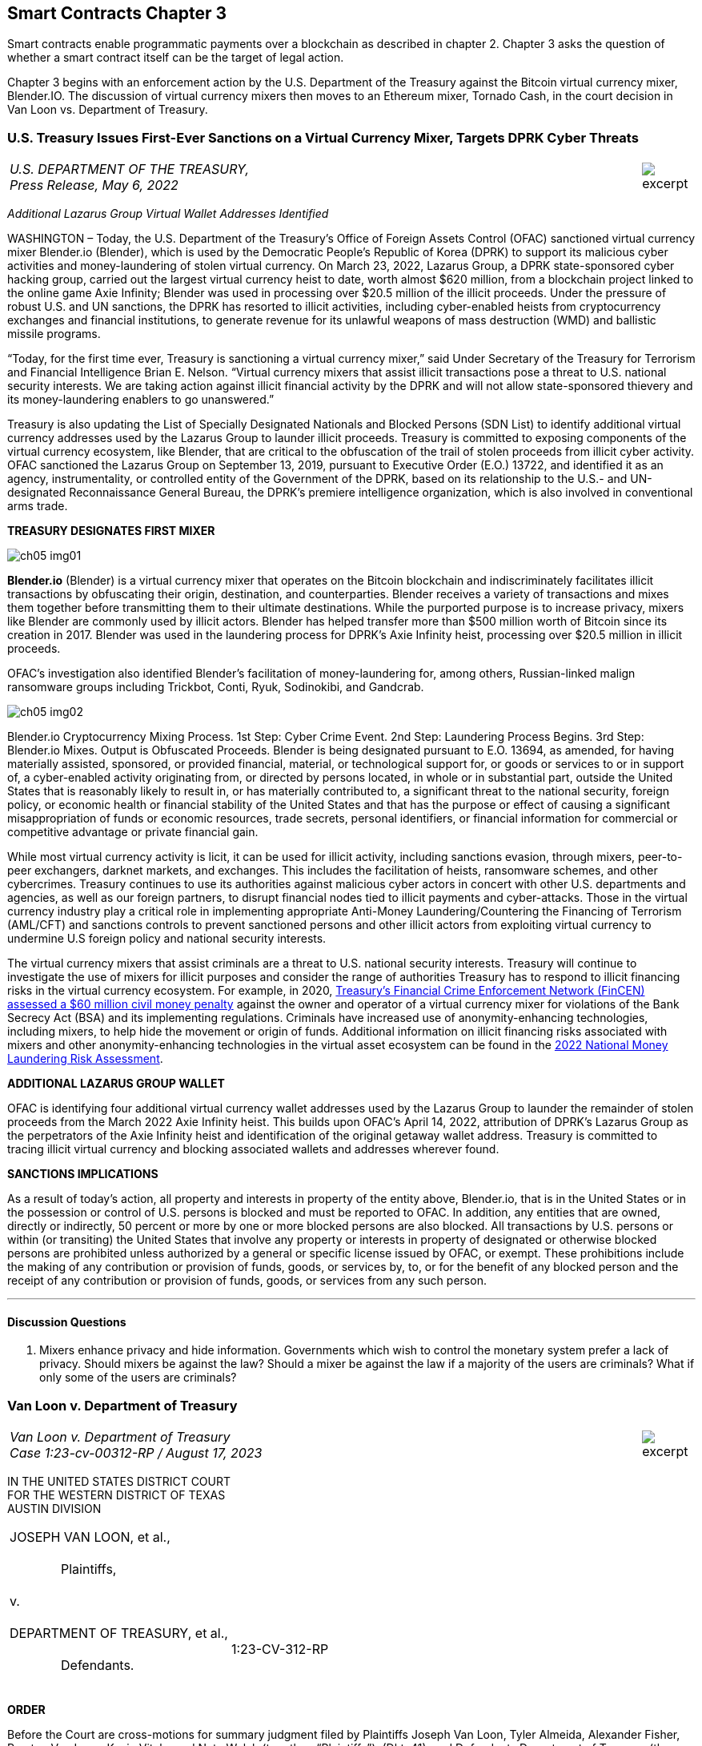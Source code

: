== Smart Contracts Chapter 3 ==

Smart contracts enable programmatic payments over a blockchain as described in chapter 2.  Chapter 3 asks the question of whether a smart contract itself can be the target of legal action.  

Chapter 3 begins with an enforcement action by the U.S. Department of the Treasury against the Bitcoin virtual currency mixer, Blender.IO. 
The discussion of virtual currency mixers then moves to an Ethereum mixer, Tornado Cash, in the court decision in Van Loon vs. Department of Treasury.

////
#>>>>>>>>>>
###################################################################################################
# U.S. Treasury Issues First-Ever Sanctions on a Virtual Currency Mixer, Targets DPRK Cyber Threats
#
#
#
#
#
#
#
#################################################################################################
////

[[mixer_dprk]]
[role=excerpt-section]
=== U.S. Treasury Issues First-Ever Sanctions on a Virtual Currency Mixer, Targets DPRK Cyber Threats ===


[cols="12a,1a", width=100%, frame=none, grid=rows]
|===
>|
_U.S. DEPARTMENT OF THE TREASURY, +
Press Release,  May 6, 2022_
>| 
image::excerpt.png[]
|===


[.text-center]
_Additional Lazarus Group Virtual Wallet Addresses Identified_

[.text-justify]
WASHINGTON – Today, the U.S. Department of the Treasury's Office of Foreign Assets Control (OFAC) sanctioned virtual currency mixer Blender.io (Blender), which is used by the Democratic People's Republic of Korea (DPRK) to support its malicious cyber activities and money-laundering of stolen virtual currency. On March 23, 2022, Lazarus Group, a DPRK state-sponsored cyber hacking group, carried out the largest virtual currency heist to date, worth almost $620 million, from a blockchain project linked to the online game Axie Infinity; Blender was used in processing over $20.5 million of the illicit proceeds. Under the pressure of robust U.S. and UN sanctions, the DPRK has resorted to illicit activities, including cyber-enabled heists from cryptocurrency exchanges and financial institutions, to generate revenue for its unlawful weapons of mass destruction (WMD) and ballistic missile programs.
[.text-justify]
“Today, for the first time ever, Treasury is sanctioning a virtual currency mixer,” said Under Secretary of the Treasury for Terrorism and Financial Intelligence Brian E. Nelson. “Virtual currency mixers that assist illicit transactions pose a threat to U.S. national security interests. We are taking action against illicit financial activity by the DPRK and will not allow state-sponsored thievery and its money-laundering enablers to go unanswered.”
[.text-justify]
Treasury is also updating the List of Specially Designated Nationals and Blocked Persons (SDN List) to identify additional virtual currency addresses used by the Lazarus Group to launder illicit proceeds.  Treasury is committed to exposing components of the virtual currency ecosystem, like Blender, that are critical to the obfuscation of the trail of stolen proceeds from illicit cyber activity. OFAC sanctioned the Lazarus Group on September 13, 2019, pursuant to Executive Order (E.O.) 13722, and identified it as an agency, instrumentality, or controlled entity of the Government of the DPRK, based on its relationship to the U.S.- and UN-designated Reconnaissance General Bureau, the DPRK's premiere intelligence organization, which is also involved in conventional arms trade.

*TREASURY DESIGNATES FIRST MIXER*

image::media/ch05-img01.png[]

[.text-justify]
*Blender.io* (Blender) is a virtual currency mixer that operates on the Bitcoin blockchain and indiscriminately facilitates illicit transactions by obfuscating their origin, destination, and counterparties. Blender receives a variety of transactions and mixes them together before transmitting them to their ultimate destinations. While the purported purpose is to increase privacy, mixers like Blender are commonly used by illicit actors. Blender has helped transfer more than $500 million worth of Bitcoin since its creation in 2017. Blender was used in the laundering process for DPRK's Axie Infinity heist, processing over $20.5 million in illicit proceeds.
[.text-justify]
OFAC's investigation also identified Blender's facilitation of money-laundering for, among others, Russian-linked malign ransomware groups including Trickbot, Conti, Ryuk, Sodinokibi, and Gandcrab.

image::media/ch05-img02.png[align=center]

[.text-justify]
Blender.io Cryptocurrency Mixing Process. 1st Step: Cyber Crime Event. 2nd Step: Laundering Process Begins. 3rd Step: Blender.io Mixes. Output is Obfuscated Proceeds.
Blender is being designated pursuant to E.O. 13694, as amended, for having materially assisted, sponsored, or provided financial, material, or technological support for, or goods or services to or in support of, a cyber-enabled activity originating from, or directed by persons located, in whole or in substantial part, outside the United States that is reasonably likely to result in, or has materially contributed to, a significant threat to the national security, foreign policy, or economic health or financial stability of the United States and that has the purpose or effect of causing a significant misappropriation of funds or economic resources, trade secrets, personal identifiers, or financial information for commercial or competitive advantage or private financial gain.
[.text-justify]
While most virtual currency activity is licit, it can be used for illicit activity, including sanctions evasion, through mixers, peer-to-peer exchangers, darknet markets, and exchanges. This includes the facilitation of heists, ransomware schemes, and other cybercrimes. Treasury continues to use its authorities against malicious cyber actors in concert with other U.S. departments and agencies, as well as our foreign partners, to disrupt financial nodes tied to illicit payments and cyber-attacks. Those in the virtual currency industry play a critical role in implementing appropriate Anti-Money Laundering/Countering the Financing of Terrorism (AML/CFT) and sanctions controls to prevent sanctioned persons and other illicit actors from exploiting virtual currency to undermine U.S foreign policy and national security interests.
[.text-justify]
The virtual currency mixers that assist criminals are a threat to U.S. national security interests. Treasury will continue to investigate the use of mixers for illicit purposes and consider the range of authorities Treasury has to respond to illicit financing risks in the virtual currency ecosystem. For example, in 2020, https://www.fincen.gov/sites/default/files/enforcement_action/2020-10-19/HarmonHelix%20Assessment%20and%20SoF_508_101920.pdf[ Treasury's Financial Crime Enforcement Network (FinCEN) assessed a $60 million civil money penalty] against the owner and operator of a virtual currency mixer for violations of the Bank Secrecy Act (BSA) and its implementing regulations. Criminals have increased use of anonymity-enhancing technologies, including mixers, to help hide the movement or origin of funds. Additional information on illicit financing risks associated with mixers and other anonymity-enhancing technologies in the virtual asset ecosystem can be found in the https://home.treasury.gov/system/files/136/2022-National-Money-Laundering-Risk-Assessment.pdf[2022 National Money Laundering Risk Assessment].

*ADDITIONAL LAZARUS GROUP WALLET*

[.text-justify]
OFAC is identifying four additional virtual currency wallet addresses used by the Lazarus Group to launder the remainder of stolen proceeds from the March 2022 Axie Infinity heist. This builds upon OFAC's April 14, 2022, attribution of DPRK's Lazarus Group as the perpetrators of the Axie Infinity heist and identification of the original getaway wallet address. Treasury is committed to tracing illicit virtual currency and blocking associated wallets and addresses wherever found.

*SANCTIONS IMPLICATIONS*

[.text-justify]
As a result of today's action, all property and interests in property of the entity above, Blender.io, that is in the United States or in the possession or control of U.S. persons is blocked and must be reported to OFAC. In addition, any entities that are owned, directly or indirectly, 50 percent or more by one or more blocked persons are also blocked. All transactions by U.S. persons or within (or transiting) the United States that involve any property or interests in property of designated or otherwise blocked persons are prohibited unless authorized by a general or specific license issued by OFAC, or exempt. These prohibitions include the making of any contribution or provision of funds, goods, or services by, to, or for the benefit of any blocked person and the receipt of any contribution or provision of funds, goods, or services from any such person.


- - -

==== Discussion Questions ====
[.text-justify]
. Mixers enhance privacy and hide information.  Governments which wish to control the monetary system prefer a lack of privacy.  Should mixers be against the law?  Should a mixer be against the law if a majority of the users are criminals?  What if only some of the users are criminals? 



////
# U.S. Treasury Issues First-Ever Sanctions on a Virtual Currency Mixer, Targets DPRK Cyber Threats Section End
#<<<<<<<<<<
////






////
###################################################################################################
# Van Loon
# https://www.sec.gov/litigation/investreport/34-81207.pdf
#
#
#
#
#
#
#
###################################################################################################>>>>>>>>>>
////
[[van_loon]]
[role=excerpt-section]
=== Van Loon v. Department of Treasury ===

[cols="12a,1a", width=100%, frame=none, grid=rows]
|===
>|
_Van Loon v. Department of Treasury +
Case 1:23-cv-00312-RP  / August 17, 2023_
>| 
image::excerpt.png[]
|===




[.text-center]
IN THE UNITED STATES DISTRICT COURT +
FOR THE WESTERN DISTRICT OF TEXAS +
AUSTIN DIVISION
[cols="1a,1a", width=100%, frame=none, grid=rows]
|===
|JOSEPH VAN LOON, et al., +
&nbsp; +
&emsp;&emsp;&emsp;&emsp;Plaintiffs, +
&nbsp; +
v. +
&nbsp; +
DEPARTMENT OF TREASURY, et al., +
&nbsp; +
&emsp;&emsp;&emsp;&emsp;Defendants. +
&nbsp;
^| &nbsp; +
&nbsp; +
&nbsp; +
&nbsp; +
&nbsp; + 
1:23-CV-312-RP 
|===

[.text-center]
[underline]#*ORDER*#


[.text-justify]
Before the Court are cross-motions for summary judgment filed by Plaintiffs Joseph Van 
Loon, Tyler Almeida, Alexander Fisher, Preston Van Loon, Kevin Vitale, and Nate Welch (together, 
“Plaintiffs”), (Dkt. 41), and Defendants Department of Treasury (the “Department”), Office of 
Foreign Assets Control (“OFAC”), Janet Yellen, and Andrea M. Gacki (together, “Defendants” or “government”), (Dkt. 80). Having considered the parties’ arguments, the evidence, and the relevant law, the Court will deny Plaintiffs’ motion and grant Defendants’ motion for summary judgment. 

[.text-center]
*I&period; BACKGROUND* 

[.text-justify]
This case is about Tornado Cash—but the parties disagree on how to characterize Tornado Cash. Plaintiffs contend that Tornado Cash is a decentralized, open-source software project comprised of a subset of smart contracts, or “pools,” on the Ethereum blockchain. (Pls.’ Mot. Summ. J., Dkt. 41, at 10). In contrast, the government argues that Tornado Cash is an organization that runs a cryptocurrency mixing service. (Def’s. Mot. Summ. J., Dkt. 80, at 10). It is undisputed that the Department of Treasury’s Office of Foreign Assets Control added Tornado Cash to the Specially Designated Nationals and Blocked Persons (“SDN”) List. Plaintiffs argue that the designation exceeds the Department’s statutory authority over foreign nationals’ interests in property and violates the Free Speech Clause. 

[.text-center]
A&period; Technical Background 

[.text-center]
1&period; [underline]#Cryptocurrency and Blockchain Technology# 

[.text-justify]
The government describes “cryptocurrency” as follows: Cryptocurrency is a type of virtual currency that can be traded and exchanged on blockchains, and that can be used for payment or investment purposes. (_See_ Admin. Record (“A.R.”) Vol. 1, Dkt. 91-1, at 22–23; A.R. Vol. 23, Dkt. 91-3, at 157–58). A “blockchain” is a decentralized ledger, or record of transactions, that relies on an online network of users to maintain the ledger’s accuracy. (A.R. Vol. 1, Dkt. 91-1, at 23; A.R. Vol. 2, Dkt. 91-2, at 97). Cryptocurrency can be exchanged “directly person to person, through a cryptocurrency exchange, or through other intermediaries.” (A.R. Vol. 1, Dkt. 91-1, at 23; A.R. Vol. 3, Dkt. 91-3, at 158). Cryptocurrency is typically stored within a digital “wallet,” which functions like a virtual account integrated into the blockchain and is identified by a “wallet address.” (A.R. Vol. 1, Dkt. 91-1, at 23–24; A.R. Vol. 3, Dkt. 91-3, at 158). Wallets can generate or store “keys” that are used to send and receive cryptocurrency. (A.R. Vol. 3, Dkt. 91-3, at 158). Those keys include public keys, which are analogous to bank account numbers, and private keys, which function like a personal identification number or password. (_Id._). 

[.text-justify]
Cryptocurrency users transmit funds between digital wallet addresses, after which the transactions are recorded into “blocks,” or entries on the blockchain’s ledger. (A.R. Vol. 1, Dkt. 911, at 24; A.R. Vol. 2, Dkt. 91-2, at 108). Blockchains do not record real names or physical addresses, but only the transfers between digital wallets, thus maintaining a degree of anonymity for users. (_Id._). If the identity of a wallet owner becomes known, however, that owner’s transactions can be traced. 
(A.R. Vol. 2, Dkt. 91-2, at 108). 

[.text-justify]
Cryptocurrency can take the form of virtual coins or tokens, both of which are designed using blockchain technology. (A.R. Vol. 1, Dkt. 91-1, at 23; A.R. Vo1. 2, Dkt. 91-2, at 48–50). Coins—including Bitcoin, traded on the Bitcoin blockchain, and Ether, on the Ethereum blockchain—are the fundamental (or “native”) medium of exchange on a blockchain, and imitate traditional fiat currencies. (_See_ A.R. Vol. 1, Dkt. 91-1, at 23; A.R. Vo1. 2, Dkt. 91-2, at 50). Tokens, in contrast, are assets created through software developed on top of a blockchain, which have value and therefore can be bought, sold, and traded. (A.R. Vo1. 2, Dkt. 91-2, at 50). In essence, crypto tokens are akin to vouchers or coupons, whereas crypto coins are more like dollars and cents. (_Id._). Tokens can be created and distributed by the project developer for a particular purpose or intended use, so there exist many different kinds of tokens. (_Id._). For example, a particular blockchain “protocol”—that is, the set of rules that govern the operation of the blockchain, or some subset of transactions on the blockchain—can provide users with tokens that allow them to store data on the protocol’s network, to access certain benefits, or even to manage the protocol itself. (_Id._ at 50–52). 
Once purchasers obtain tokens, those tokens can be used in accordance with their design limitations. (_Id._ at 50).

[.text-justify]
One important kind of token is a governance token, which can represent a share of ownership or voting rights in a decentralized autonomous organization (“DAO”). (_Id._). A DAO is a management structure that allows the holders of governance tokens to vote on organizational decisions. (A.R. Vol. 1, Dkt. 91-1, at 151). Typically, to form a DAO, a core developer group creates a protocol, layered on top of an existing blockchain, that allows for the distribution of governance tokens to users, backers, and other stakeholders. (_Id._). The protocol often specifies quorum requirements to submit a voting proposal, as well as rules for voting. (_See id._ at 153). Each token typically corresponds to a set amount of voting power within the organization and also corresponds to a variable price on a secondary market, where the token maybe bought and sold. (_Id._). Although 
DAOs often describe themselves as highly decentralized and democratized, (_see, e.g._, A.R. Vol. 3, 
Dkt. 91-3, at 151), the actual governance authority of DAOs is often highly concentrated, (A.R. Vol. 1, Dkt. 91-1, at 151), and the core developer group often remains closely involved in managing, promoting, and proposing changes to the protocol to be voted upon by the DAO, (_see, e.g._, id. at 53; A.R. Vol. 2, Dkt. 91-2, at 125). 

[.text-center]
2&period; [underline]#Ethereum#

[.text-justify]
According to the government, Ethereum is a prominent virtual currency blockchain. (A.R. Vol. 1, Dkt. 91-1, at 27; A.R. Vol. 2, Dkt. 91-2, at 79). A transaction on the Ethereum blockchain generally involves the transfer of Ether (“ETH”)—the native cryptocurrency of the Ethereum blockchain, (A.R. Vol. 2, Dkt. 91-2, at 65)—from one account to another, (id. at 80). An Ethereum account is a wallet with an ETH balance that can be used to execute transactions on the Ethereum blockchain. (A.R. Vol. 1, Dkt. 91-1, at 142). There are two kinds of Ethereum accounts: (1) “externally owned” accounts, which are effectively wallets that may be controlled by anyone with the corresponding private keys, and (2) “smart contracts,” or “pools” which are software programs deployed directly onto the Ethereum network, and which may be run by Ethereum users who satisfy the program’s conditions. (Id. at 143). Smart contracts allow users to route digital asset deposits and withdrawals by generating a randomized key upon deposit, which the depositing user can later use to withdraw the funds. (Blockchain Ass’n.’s Amici Br., Dkt. 49, at 12–13). 

[.text-justify]
Externally owned accounts allow users to initiate transactions for ETH or token transfers. (Id.). When a transaction is initiated from an externally owned account, that request is broadcast to the entire Ethereum network. (A.R. Vol. 2, Dkt. 91-2, at 80). A person known as a “validator” will then execute the transaction by altering the balances of the sending and receiving accounts according to the request. (Id.). This transaction requires a fee, known as “gas,” paid in ETH in an amount determined by the amount of computation required to complete the transaction request. (Id. at 65, 80). Upon completion of a transaction, the validator is rewarded by the network with a portion of the gas, for doing the work of verifying and executing the transaction and recording the transaction in the next block on the blockchain. (Id. at 65). 

[.text-justify]
Unlike an externally owned account, a smart contract is computer code that is stored directly on the Ethereum blockchain, and which automatically executes all or parts of an agreement, pursuant to its specifications. (A.R. Vol. 3, Dkt. 91-3, at 228). The deployment of a smart contract to the blockchain has a cost, which is exacted in the form of gas. (Id.). Once deployed, authorized users (or other smart contracts) can execute the code. (Id.). The fee for executing a smart contract is determined by the complexity of the smart contract. (Id.). 

[.text-center]
3&period; [underline]#Cryptocurrency mixers#

[.text-justify]
According to the government, cryptocurrency mixing services, known as “mixers” or “tumblers,” are designed to obscure the source or owner of particular cryptocurrency units, thereby allowing users to remain anonymous. (Id. at 211). A mixer customer typically directs mixer software to send a certain number of cryptocurrency units to a specific address that is controlled by the mixer, for a fee. (Id.). The mixer then takes the sender’s cryptocurrency units and pools them together with the cryptocurrency of other users (i.e., “mixes” the cryptocurrency) before delivering the specified number of units to the requested destination. (Id.). This renders it difficult to determine the link between a sender and recipient wallet account. (Id.). 

[.text-justify]
Mixers are sometimes operated via smart contracts. (See A.R. Vol. 2, Dkt. 91-2, at 38). To initiate a transaction, a user sends the cryptocurrency to the mixer and, in return, receives a cryptographic “note,” or password, proving that they are the depositor. (Id.). The deposited cryptocurrency is then mixed with cryptocurrency units of other users. (Id.). At a time of the user’s choosing, the user sends the note back to the mixer and withdraws the designated amount to a specified recipient address. (Id.). The withdrawal transaction is typically initiated by the withdrawal wallet address alone, to ensure that no connection can be drawn between sender and recipient. (See id. at 123). However, because every transaction requires that the account initiating the transaction pay “gas,” the withdrawal account must be prefunded with Ether to pay that fee. (Id.). Because prefunding the withdrawal account would allow the source of the pre-existing balance to be traced, transactions are often executed with the aid of service providers called “relayers,” who both provide a fee to the mixer and collect a fee from the depositor, in exchange for initiating the withdrawal transaction. (Id.). Relayers provide an extra layer of anonymity by eliminating the requirement to prefund the recipient account. (See id.). 

[.text-center]
4&period; [underline]#Tornado Cash#

[.text-justify]
Plaintiffs describe Tornado Cash as a “decentralized, open-source software project made of the smart contracts on the Ethereum blockchain.” (Pls.’ Mot., Dkt. 41, at 10 (citing A.R. Vol. 2, Dkt. 91-2, at 8)). According to Plaintiffs, unlike mixing services, Tornado Cash is an autonomous software, and its users rely on smart contracts that are immutable, autonomous, and self-executing. 
(Id. (citing A.R. Vol. 2, Dkt. 91-2, at 8–11).  

[.text-justify]
In contrast, the government describes Tornado Cash as “an organization that runs a cryptocurrency mixing service.” (Pls.’ Mot., Dkt. 80, at 20 (citing A.R. Vol. 1, Dkt. 91-1, at 34). According to the government, Tornado Cash’s organizational structure consists of: (1) several developers who launched the mixing service and created the Tornado Cash DAO, and (2) the DAO, which votes on implementing new features. (Id.). The government claims that the DAO is made up of users who hold Tornado Cash’s governance token, “TORN,” which is also a virtual asset that may be bought and sold. (Id. (citing A.R. Vol. 1, Dkt. 91-, at 44–51)). 

[.text-justify]
The parties also differ in their characterization of the smart contracts. It is undisputed that Tornado Cash uses smart contracts to provide a layer of privacy for its users by allowing them to deposit crypto assets in one wallet and then withdraw assets from a different wallet. Plaintiffs claim that as of 2020, the smart contracts are immutable, autonomous software applications with no custodial operator that automatically check the inputs necessary for a valid transaction, allowing withdrawals without human intervention. (Defs.’ Mot., Dkt. 41, at 10–11 (citing A.R. Vol. 2, Dkt. 91-2, at 10–14)). However, the government states that these smart contracts are created by Tornado Cash developers and then approved and deployed by the DAO, to provide customers with virtual currency mixing services on multiple blockchains. (A.R. Vol. 1, Dkt. 91-1, at 52). According to the government, although certain smart contracts are designed to be immutable, Tornado Cash periodically develops new smart contracts to update its service, and the older smart contracts become inoperative. (See id. at 62 (referencing upgrades to the “pools,” which OFAC considers to be a reference to smart contracts); A.R. Vol. 2, Dkt. 91-2, at 28 (showing outdated smart contracts)).  

[.text-justify]
The parties also dispute Tornado Cash’s use of relayers. Relayers withdraw funds from the Tornado Cash pool on a user’s behalf, to further obscure the source of funds. (A.R. Vol. 1, Dkt. 911, at 57). The government argues that Tornado Cash collects fees through relayers, third parties who have agreed to provide an extra layer of anonymity enhancement to avoid the need for users to prefund a recipient account. (Id. at 56–60 & n.113, 951). Plaintiffs claim that relayers are an optional, privacy-enhancing service, but according to the government, eighty-four percent of Tornado Cash transactions use relayers. (Id., Dkt. 91-1, at 58; id. at 58 n.11). 

[.text-center]
B&period; Legal Background 

[.text-center]
1&period; [underline]#The International Emergency Economic Powers Act#

[.text-justify]
The International Emergency Economic Powers Act (“IEEPA”) authorizes the President to declare national emergencies “to deal with any unusual and extraordinary threat, which has its source in whole or substantial part outside the United States, to the national security, foreign policy, or economy of the United States.” 50 U.S.C. § 1701(a). Once a national emergency is declared, IEEPA authorizes the President to:  +
[.quoteblock]#[R]egulate, direct and compel, nullify, void, prevent or prohibit, any . . . transfer . . . of, or dealing in, or exercising any right, power, or privilege with respect to, or transactions involving, any property in which any foreign country or a national thereof has any interest[,] by any person, or with respect to any property, subject to the jurisdiction of the United States[.]# +
Id. § 1702(a)(1)(B). Presidents have historically used this authority to impose economic sanctions on many countries, individuals, and entities, and those who provide support for malicious cyberenabled activities. See, e.g., Exec. Order No. 12,978, 60 Fed. Reg. 54,579 (Oct. 21, 1995) (blocking assets of persons who “play a significant role in international narcotics trafficking centered in Colombia”); Exec. Order No. 13,382, 70 Fed. Reg. 38,567 (June 28, 2005) (blocking assets of persons who have engaged in transactions that have materially contributed to the proliferation of weapons of mass destruction and their supporters).

[.text-justify]
Pursuant to IEEPA, the President issued Executive Order (“E.O.”) 13694 on April 1, 2015. Exec. Order No. 13,694, 80 Fed. Reg. 18,077 (Apr. 2, 2015). The order explained the President’s determination that “the increasing prevalence and severity of malicious cyber-enabled activities originating from . . . outside the United States constitutes an unusual and extraordinary threat to the national security, foreign policy, and economy of the United States.” Id. The President declared a national emergency to counter the articulated threat, blocking the property and interests in property of certain persons determined to be engaging in malicious cyber-enabled activities. Id. 

[.text-justify]
On January 3, 2017, the President issued E.O. 13757, which amended E.O. 13694 to further address “the increasing use of [significant malicious cyber-enabled activities] to undermine democratic processes or institutions.” Exec. Order No. 13,757, 82 Fed. Reg. 1 (Jan. 3, 2017). The order provides for blocking the property and interests in property of “any person”— i.e., any “individual or entity,” 31 C.F.R. § 578.313—that the Secretary of the Treasury determines is “responsible for or complicit in” or has “engaged in, directly or indirectly, cyber-enabled activities originating from, or directed by persons located . . . outside the United States,” where such activities (1) “are reasonably likely to result in, or have materially contributed to, a significant threat to the national security” or U.S. “foreign policy[] or economic health,” and (2) “have the purpose or effect of . . . causing a significant misappropriation of funds or economic resources, trade secrets, personal identifiers, or financial information for commercial or competitive advantage or private financial gain.” E.O. 13,757, § 1. The order also provides for blocking the property and interests in property of “any person” that the Secretary determines to have “materially assisted, sponsored, or provided financial, material, or technological support for” any such cyber-enabled activity. Id. 

[.text-justify]
E.O. 13694, as amended by E.O. 13757, further authorizes the Secretary “to take such actions, including the promulgation of rules and regulations, and to employ all powers granted to the President by IEEPA as may be necessary to carry out the purposes of this order.” E.O. 13,694, § 8. 

[.text-justify]
Subsequently, the Secretary delegated to the Director of OFAC the authority to block persons under E.O. 13694, as amended. See 31 C.F.R. § 578.802. Pursuant to that delegation, OFAC promulgated regulations to implement E.O. 13694, as amended. See 31 C.F.R. pt. 578. OFAC’s regulations provide bases and procedures for any blocked person to challenge their designation and establishes procedures for OFAC’s consideration of and response to any such challenge. Id. § 501.807. These regulations also allow for OFAC to issue general and specific licenses that would authorize transactions otherwise prohibited by the sanctions. See id. § 578.404. 

[.text-center]
2&period; [underline]#Executive Order Providing for Sanctions with Respect to North Korea#

[.text-justify]
Pursuant to IEEPA, the President issued E.O. 13722 on March 15, 2016. Exec. Order No. 13722, 81 Fed. Reg. 14,943 (March 18, 2016). The President explained that “the Government of North Korea’s continuing pursuit of its nuclear and missile programs . . . increasingly imperils the United States and its allies.” Id. The President therefore blocked the property and interests in property of the Government of North Korea and the Workers’ Party of Korea. Id. § 1(a). In addition, the President blocked persons determined “to have materially assisted, sponsored, or provided financial, material, or technological support for, or goods or services to or in support of” the Government of North Korea. Id. § 2(a)(vii). E.O. 13694 authorizes the Secretary of the Treasury “to take such actions, including the promulgation of rules and regulations, and to employ all powers granted to the President by IEEPA [and the United Nations Participation Act of 1945] as may be necessary to carry out the purposes of this order.” E.O. 13694, § 8. The Secretary later delegated to the Director of OFAC the authority to block persons under E.O. 13722, and OFAC promulgated implementing regulations in response. See 31 C.F.R. pt. 510. 

[.text-center]
C&period; OFAC’s Designation of Tornado Cash

[.text-justify]
On August 8, 2022, OFAC designated Tornado Cash pursuant to E.O. 13694, as amended. See Press Release, U.S. Dep’t of the Treasury, U.S. Treasury Sanctions Notorious Virtual Currency Mixer Tornado Cash, https://perma.cc/AY3X-Z8JG. The accompanying press release asserted that Tornado Cash “indiscriminately facilitates anonymous transactions by obfuscating their origin, destination, and counterparties, with no attempt to determine their origin.” Id. OFAC noted that illicit actors often use mixing services like Tornado Cash to launder funds. Id. The press release claims that Tornado Cash has laundered hundreds of millions of dollars’ worth of virtual currency since its creation in 2019, including hundreds of millions of dollars for the Lazarus Group, a North Korean state-sponsored hacking group. Id. 

[.text-justify]
On November 8, 2022, OFAC rescinded its original designation and simultaneously redesignated Tornado Cash pursuant to E.O. 13694, as amended, and E.O. 13722, to include an additional basis for the designation regarding its North Korea (formally known as “Democratic 

[.text-justify]
People’s Republic of Korea,” or “DPRK”) activities, and to consider additional information. (See A.R. Vol. 1, Dkt. 91-1, at 14–101); see also Press Release, U.S. Dep’t of the Treasury, Treasury Designates DPRK Weapons Representatives: Tornado Cash Redesignated with Additional DPRK Authorities, New OFAC Guidance, https://perma.cc/TGD5-8MXH[https://perma.cc/TGD5-8MXH]. In support of this designation, OFAC determined that Tornado Cash materially assisted, sponsored, or provided financial, material, or technological support for, or goods or services to or in support of, an activity described in section 1(a)(ii) of E.O. 13694, as amended. (A.R. Vol. 1, Dkt. 91-1, at 68–74). OFAC determined that the online theft of more than $600 million in cryptocurrency constituted a cyberenabled activity covered by section 1(a)(ii) of E.O. 13694. (Id. at 68–72). OFAC determined that the DPRK’s malicious cyber-enabled activities threaten the United States and the broader international community and pose a significant threat to the international financial system. (Id. at 71). OFAC also observed that the DPRK has increasingly relied on cybercrime to generate revenue for its weapons of mass destruction and ballistic missile programs. (Id.). Next, OFAC established that, because the Lazarus Group used the Tornado Cash software to launder illicit proceeds, Tornado Cash provided support to an activity described in section 1(a)(ii) of E.O. 13694, as amended. (Id. at 72–74). Specifically, OFAC explained that the main ETH address used by the Lazarus Group to conduct the heist sent 2,001 ETH to another ETH address, which in turn sent 2,000 ETH in batches of 100 ETH to Tornado Cash. (Id. at 61–62). 

[.text-justify]
OFAC also designated Tornado Cash for having materially assisted, sponsored, or provided financial, material, or technological support for, or goods or services to or in support of, the Government of North Korea, pursuant to section 2(a)(vii) of E.O. 13722. (Id. at 74–77). OFAC first determined that the Lazarus Group constituted an agency, instrumentality, or controlled entity of the Government of North Korea based on its relationship with the Reconnaissance General Bureau, North Korea’s primary intelligence bureau. (Id. at 74). Furthermore, as discussed above, Tornado Cash is alleged to have facilitated the laundering of the $600 million proceeds stolen by the Lazarus Group. (Id. at 76). OFAC also asserted that Tornado Cash facilitated the laundering of $100 million in proceeds stemming from a separate virtual currency theft allegedly perpetrated by the Lazarus Group.. (Id. at 76–77).  

[.text-center]
D&period; Procedural History 

[.text-justify]
Plaintiffs filed their original complaint on September 8, 2022. (Dkt. 1). They amended their complaint on November 22, 2022. (Dkt. 21). They bring claims under the Administrative Procedure Act (“APA”), the First Amendment’s Free Speech Clause, and the Fifth Amendment’s Due Process Clause. (Id. at 23–26). 

[.text-justify]
The parties filed competing motions for summary judgment. (Pls.’ Mot., Dkt. 41; Defs. Mot., Dkt. 80). In their motion, Plaintiffs argue that OFAC’s designation of Tornado Cash exceeds the Department’s statutory authority over foreign nationals’ interests in property and violates the Free Speech Clause. Specifically, Plaintiffs argue that: (1) Tornado Cash is neither a foreign “national” or “person” under IEEPA nor a “person” under the North Korea Act; (2) the smart-contracts components of the designation are not “property” that can be regulated under either of the acts; and (3) Tornado Cash cannot have a property interest in those components. (Pls.’ Mot., Dkt. 41, at 17– 27). Plaintiffs further argue that the Department’s actions violate their rights of free speech. (Id. at 27–29). The government, on the other hand, argues that Tornado Cash is an entity that may be designated and that it has a property interest in the smart contracts. (Defs.’ Mot., Dkt. 18–35). The government also argues that the designation does not restrict Plaintiffs’ protected speech, and that, in any case, any such restriction would be lawful under the applicable constitutional standard. (Id. at 36–40). 

[.text-center]
*II&period; LEGAL STANDARD*

[.text-justify]
“Summary judgment is [the] appropriate procedure for resolving a challenge to a federal agency’s administrative decision when review is based upon the administrative record, even though the Court does not employ the standard of review set forth in the rule governing summary judgment motions.” Larson v. Geren, No. SA-08-CA-722-FB, 2010 WL 11542078, at *4 (W.D. Tex. Apr. 14, 2010) (internal quotation marks omitted), aff’d, 432 F. App’x 356 (5th Cir. 2011). When judicial review is sought under 5 U.S.C. § 706, “the focal point for judicial review should be the administrative record already in existence, not some new record made initially in the reviewing court.” Camp v. Pitts, 411 U.S. 138, 142 (1973) (per curiam). 

[.text-justify]
The APA directs that a “court shall review the whole record or those parts of it cited by a party.” 5 U.S.C. § 706. In APA cases, “[e]vidence cannot be submitted in the reviewing court and the parties are bound by the evidence in the administrative record.” Redmond v. United States, 507 F.2d 1007, 1011 (5th Cir. 1975). As relevant here, an agency action may not be set aside unless it is “arbitrary” and “capricious,” “not in accordance with law,” or “unsupported by substantial evidence.” 5 U.S.C. § 706; see also Holy Land Found. for Relief & Dev. v. Ashcroft (“Holy Land II”), 333 F.3d 156, 162 (D.C. Cir. 2003) (applying these standards to an OFAC designation). In such cases, “a reviewing court is bound by the findings of the administrative agency if those findings are supported by substantial evidence on the administrative record as a whole.” Redmond, 507 F.2d at 1011. “The agency’s decision does not have to be ideal so long as the agency gave at least minimal consideration to relevant facts contained in the record.” Wright v. United States, 164 F.3d 267, 268–69 (5th Cir. 1999) (per curiam). 

[.text-center]
*III&period; DISCUSSION*

[.text-center]
A&period; APA Claims 

[.text-center]
1&period; [underline]#Tornado Cash is an Entity that May Be Designated#

[.text-justify]
Under IEEPA, the President may direct the Department to take action “with respect to or transactions involving, any property in which any foreign country or a national thereof has any interest by any person, or with respect to any property, subject to the jurisdiction of the United States.” 50 U.S.C. § 1702(a)(1)(B). Similarly, under the North Korea Act, the Department may take action with respect to the “property and interest in property” of “any person” who knowingly engages in certain enumerated conduct. 22 U.S.C. § 9214(c). Pursuant to these statutes, the President issued two executive orders that authorize the designation of “any person” determined to meet the criteria set forth by the terms of those orders. See E.O. 13,722, § 2(a)(vii); E.O. 13,757, § 1(a)(ii), (iii)(B). 

[.text-justify]
Plaintiffs argue that OFAC’s designation of Tornado Cash exceeds these statutory powers because Tornado Cash is not a foreign “national” or “person.” In matters of national security, “‘an agency’s application of its own regulations, receives an even greater degree of deference than the Chevron standard, and must prevail unless plainly inconsistent with the regulation.’” Paradissiotis v. Rubin, 171 F.3d 983, 987 (5th Cir. 1999) (citing Consarc Corp. v. United States Treasury Dept., Office of Foreign Assets Control, 71 F.3d 909, 914 (D.C.Cir.1995)). The Department has defined “person” to mean an “individual or entity.” 31 C.F.R. §§ 510.322, 578.313. In turn, its definition of “entity” encompasses “a partnership, association, trust, joint venture, corporation, subgroup, or other organization.”  31 C.F.R. §§ 510.305, 578.305. Plaintiffs contend that Tornado Cash does not fit within this definition because, to the extent that Tornado Cash has any organizational structure, its structure does not even satisfy the definition of unincorporated association. (Pls.’ Mot., Dkt. 41, at 19).  

[.text-justify]
The Court finds that Tornado Cash is an entity that may be properly designated as a person under IEEPA. Where regulatory terms are “neither unusual, scientific, nor words of art,” the Court applies their ordinary meaning. Whirlwind Mfg. Co. v. United States, 344 F.2d 153, 156 (5th Cir. 1965); see Shah v. Azar, 920 F.3d 987, 994 n.22 (5th Cir. 2019) (“[W]e should assume that the ordinary meaning of the regulation’s language expresses its purpose and enforce it according to its terms.” (internal quotation marks omitted)). The term “association” is neither unusual nor a term of art, and its ordinary meaning is “[a] body of persons who have combined to execute common purpose or advance a common cause.” Association, 2, Oxford English Dictionary Online (3d ed. 2022), https://www.oed.com/view/Entry/11981.

[.text-justify]
The record shows that Tornado Cash is an association within this ordinary definition. The entity is composed of its founders, its developers, and its DAO. (A.R. Vol. 1, Dkt. 91-1). The founders and developers “‘mostly do[] research and publish[] the code to GitHub.’” (Id. at 40 (citing Tornado Cash co-founder Roman Semenov)). The DAO, on the other hand, is responsible for governing the platform, which includes “‘[a]ll deployments, protocol changes, and important decisions.’” (Id.; see also id. at 40–41 (describing Tornado Cash’s governance as “controlled, and governed by its DAO.”). Utilizing this structure, Tornado Cash has been able to place job advertisements, maintain a fund to compensate key contributors, and adopt a compensation structure for relayers, among other things. (See id. at 41–43). Substantial evidence supports the argument that founders, developers, and DAO constitute “[a] body of persons who have combined to execute [the] common purpose” of developing, promoting, and governing Tornado Cash. 

[.text-justify]
Plaintiffs disagree with this definition on three main grounds. First, Plaintiffs argue that Tornado Cash is not an entity but an autonomous software. However, as the Court notes above, OFAC identified both the software known as Tornado Cash and an entity formed by certain individuals. The record sufficiently supports OFAC’s determination that the founders, the developers, and the Tornado Cash DAO have acted jointly to promote and govern Tornado Cash and to profit from these activities.

[.text-justify]
Second, Plaintiffs argue that there is no evidence that the individual members of the DAO 
“have manifested any agreement to a common purpose.” (Pls.’ Mot., Dkt. 41, at 19–20). Specifically, Plaintiffs note that the Tornado Cash DAO is composed of anyone who owns a TORN token, regardless of how it was acquired or whether the owners ever intended to vote or otherwise actively participate in the governance structure. (Id.). This argument fails because the DAO is an entity unto itself that, through its voting members, has demonstrated an agreement to a common purpose. As the government notes, the structure is not unlike that of stockholders of a corporation who may not intend to vote in a shareholder meeting, without this affecting the structure of the entity. (Defs.’ Mot., Dkt. 80, at 32). Furthermore, an express agreement is not necessary. Plaintiffs import the “manifesting agreement” requirement from other, unrelated areas of law. (See id. at 19 (citing cases applying RICO, evaluating contract liability, and Fifth Amendment protections, respectively)). Based on the plain meaning of “association,” OFAC need only show: (1) that Tornado Cash consists of a body of individuals, and (2) that this body furthers a common purpose. OFAC has done so.

[.text-justify]
Finally, Plaintiffs argue that Tornado Cash cannot be an association because the designation explicitly “excluded” “Tornado Cash’s individual founders, developers, members of the DAO, or users, or other persons involved in supporting Tornado Cash,” but this overstates the purpose of the designation. (Defs.’ Mot., Dkt. 20–21). OFAC may designate entities without concurrently designating their individual owners or officers (and vice versa), as it has routinely done so in the past. (See Pls.’ Mot., Dkt. 80, at 35 n.10 (collecting examples)). Doing so does not undermine the designation. 

[.text-justify]
In summary, the Cout finds that Tornado Cash is an association within the ordinary meaning of the term and is therefore an entity that may be designated per OFAC regulations. 

[.text-center]
2&period; [underline]#Tornado Cash Has a Property Interest in the Smart Contracts#

[.text-justify]
Next, Plaintiffs argue that, even if Tornado Cash is a properly designated entity, it does not have a property interest in the smart contacts that have been blocked. Plaintiffs ask the Court to adopt the ordinary meaning of “interest in property”: a “legal or equitable claim to or right in property.” (Pls.’ Mot., Dkt. 41, at 24); Interest, BLACK’S LAW DICTIONARY (11th ed. online 2019). 
[.text-justify]
However, ordinary meanings should not replace terms of art that have been defined by regulation. 
See, e.g., Streber v. Hunter, 221 F.3d 701, 722 (5th Cir. 2000) (rejecting dictionary definition for “a term of art defined by the tax code”). Here, OFAC has already defined the terms “property” and “interest in property” within its implementing regulations, giving them a broad reach that has been upheld by other courts, as the Court will discuss below. 31 C.F.R. §§ 510.323, 578.314.

[.text-justify]
Plaintiffs urge the Court to reject broad definition, claiming that OFAC is not entitled to deference when defining unambiguous statutory terms. But “interest in property” is hardly an unambiguous term. For example, the Supreme Court has already interpreted the word “interest” to encompass interests that are not legally enforceable. Regan v. Wald, 468 U.S. 222, 224, 225–26, 233– 34 (1984). Therefore, the Court will reject Plaintiffs’ definition and evaluate whether Tornado Cash has a property interest in the smart contracts based on OFAC’s regulatory definitions. 

[.text-center]
_a&period; The Smart Contracts are Property Within the Meaning of the Statute_ 

[.text-justify]
Plaintiffs contend that the smart contracts are not property because they are incapable of being owned, and that, even if they were, Tornado Cash does not have a “legal or equitable claim or right in property” to them. But OFAC’s regulations define “property” and “interest in property” as follows: +
[.quoteblock]#The terms property and property interest include money, checks, drafts, bullion, bank deposits, savings accounts, debts, indebtedness, obligations, notes, guarantees, debentures, stocks, bonds, coupons, any other financial instruments, bankers acceptances, mortgages, pledges, liens or other rights in the nature of security, warehouse receipts, bills of lading, trust receipts, bills of sale, any other evidences of title, ownership, or indebtedness, letters of credit and any documents relating to any rights or obligations thereunder, powers of attorney, goods, wares, merchandise, chattels, stocks on hand, ships, goods on ships, real estate mortgages, deeds of trust, vendors’ sales agreements, land contracts, leaseholds, ground rents, real estate and any other interest therein, options, negotiable instruments, trade acceptances, royalties, book accounts, accounts payable, judgments, patents, trademarks or copyrights, insurance policies, safe deposit boxes and their contents, annuities, pooling agreements, services of any nature whatsoever, contracts of any nature whatsoever, and any other property, real, personal, or mixed, tangible or intangible, or interest or interests therein, present, future, or contingent.# +
31 C.F.R. §§ 510.323, 578.314.  

[.text-justify]
The Court finds that OFAC’s determination that the smart contracts constitute property, or an interest in property, is not plainly inconsistent with the regulatory definition of those terms. Plaintiffs argue that the smart contracts cannot be considered property because they are immutable and therefore cannot be owned. However, OFAC’s definition of property encompasses “contracts of any nature whatsoever,” and—as other courts have recognized—smart contracts are merely a code-enabled species of unilateral contracts. See, e.g., Rensel v. Centra Tech, Inc., No. 17024500-CIV, 2018 WL 4410110, AT *10 (S.D. Fla. June 14, 2018) (“Smart contracts are self-executing contracts with the terms of the agreement between buyer and seller being directly written into lines of code”). In re Bibox Grp. Holdings Ltd. Sec. Litig., 534 F. Supp. 3d 326, 330 (S.D.N.Y. 2021) (“A smart contract allows the parties to define the terms of their contract and submit the crypto-assets contemplated in the contract to a secure destination,” and may also “function[] as an automated, secure digital escrow account.”); Williams v. Block one, No. 20-CV-2809, 2022 WL 5294189, at *2 n.19 (S.D.N.Y. Aug. 15, 2022) (citing plaintiff’s explanation that smart contracts “are programs that verify and enforce the negotiation or performance of binary contracts”); Snyder v. STX Techs., Ltd., No. 19-6132, 2020 WL 5106721, at *2 (W.D. Wash. Aug. 31, 2020) (breach of contract action for violation of a smart contract term). Even if not every smart contract can be considered a contract, the record shows that Tornado Cash promoted and advertised the contracts and its abilities and published the code with the intention of people using it—hallmarks of a unilateral offer to provide services. (See, e.g., A.R. Vol. 1, Dkt. 91-1, at 62–63 (discussing blog post’s advertising Tornado Cash’s features and services)).  

[.text-justify]
In fact, Plaintiffs acknowledge that smart contracts are “like a vending machine” because “the smart contract automatically carries out a particular, predetermined task without additional human intervention.” (Id. at 10). This reinforces the Court’s point. Vending machines are examples of unilateral contracts. And like vending machines, a smart contract is a tool that carries out a particular, predetermined task. The fact that smart contracts do so without additional human intervention, like a vending machine, or that they are immutable, does not affect its status as type of contract and, thus, a type of property within the meaning of the regulation.  

[.text-center]
_b&period; Tornado Cash Has a Property Interest in the Smart Contracts_

[.text-justify]
Plaintiffs further argue that Tornado Cash does not have a property interest in the smart contracts. Plaintiffs urge the Court to instead adopt the “ordinary meaning” of “interest,” which would restrict the definition to a “legal or equitable claim or right in property.” Interest, BLACK’S LAW DICTIONARY (11th ed. online 2019). But OFAC’s definition of “interest” is expansive. 31 C.F.R. §§ 510.323, 578.314. The regulations define the word “interest” as “an interest of any nature whatsoever, direct or indirect.” Id. The phrase “any interest” should be construed broadly, and it includes even interests that are not legally enforceable. Regan, 468 U.S. at 224, 225–26, 233–34 (recognizing that the phrase “any interest” should be construed broadly); Holy Land Found. for Relief & Dev. v. Ashcroft, 219 F. Supp. 2d 57, 67 (D.D.C. 2002), aff'd, 333 F.3d 156 (D.C. Cir. 2003) (“IEEPA does not limit the President’s blocking authority to the existence of a legally enforceable interest.”). The beneficial interest Tornado Cash derives from the smart contracts falls within this definition. 

[.text-justify]
Tornado Cash has a beneficial interest in the deployed smart contracts because they provide Tornado Cash with a means to control and use crypto assets. The smart contracts generate fees in the form of TORN tokens for the DAO when users execute a relayer-facilitated transaction. Plaintiffs disagree on several grounds. First, they insist that the use of a relayer is entirely optional, but the record shows that almost eighty-four percent of Tornado Cash transactions use these relayer services. (A.R. Vol. 1, Dkt. 91-1, at 58; id. at 58 n.11). 

[.text-justify]
Next, Plaintiffs argue that Tornado Cash may have an interest in the TORN tokens but not in the smart contracts themselves, because Tornado Cash does not have a “right or expectancy” in the smart contracts. (Defs.’ Reply, Dkt. 17). Plaintiffs’ claim that a possibility of future indirect profits is too remote because it depends on a “cascading economic causation” theory that could, theoretically, increase the value of TORN. (Id. at 17–18). However, the benefits to Tornado Cash are not hypothetical or remote. Tornado Cash receives a regular stream of revenue from the smart contracts in the form of TORN tokens transferred to the DAO for relayer-enabled transactions, which, as the Court noted above, encompass the vast majority of the transactions. (A.R. Vo. 1, Dkt. 91-1, at 33, 40, 57, 63). The D.C. Circuit has construed the IEEPA to encompass this kind of economic potential. In Holy Land Foundation for Relief & Development v. Ashcroft, the D.C. Circuit concluded that Hamas had a beneficial interest in Holy Land’s property because the purported charity acted as a fundraiser for the terrorist organization—that is, because Hamas would profit in the future from the fundraising proceeds. 333 F.3d 156, 162–63 (D.C. Cir. 2003); see also id. ((“The language [‘any interest’ in IEEPA] therefore imposes no limit on the scope of the interest, and OFAC has defined this statutory term, pursuant to explicit authorization from Congress, 50 U.S.C. § 1704, to mean, ‘an interest of any nature whatsoever, direct or indirect.’”). Holy Land confirms that, within the expansive regulatory meaning, Tornado Cash has a beneficial interest based on its expectation that the smart contracts it deployed will continue to generate this revenue. 

[.text-justify]
Defendants also cite Centrifugal Casting Mach. Co., Inc. v. American Bank & Trust Co. for the proposition that interest must be a “legal or equitable claim to or right in property.” 966 F.2d 1348, 1353 (10th Cir. 1992) (concluding that Iraq did not have a property interest in the proceeds of a contract). However, the Court’s analysis is not inconsistent with Centrifugal Casting. In that case, the government argued that Iraq had a property interest in the money plaintiff received under a letter of credit “because it was allegedly a contract payment made by Iraq” and plaintiff had allegedly breached the contract. Id. However, as the Tenth Circuit noted, Iraq was an account party to the letter of credit, and it had not even made an actual breach of contract claim against plaintiff. Id. The government was essentially claiming breach on their behalf, but such an interest was not only too remote but antithetical to the nature of a letter of credit, in light of Iraq’s status as an account party. Id. Here, in contrast, the stream of revenue Tornado Cash received, which was directly claimed by the Tornado Cash DAO, is a much more direct interest. Furthermore, while Iraq could have only claimed an interest by ignoring the basic structure of the financing device, Tornado Cash designed the compensation structure to generate this revenue for the DAO. 

[.text-justify]
Plaintiffs’ other proffered analogies are similarly unpersuasive. For example, Plaintiffs argue that the Tornado Cash DAO is like a power company, which may “profit from hot summer weather that causes increased use of air conditioning,” but which could not claim to have a property interest in the weather. (Pls.’ Mot., Dkt. 41, at 25–26). This analogy is misleading. Such a company may not have a property interest in the weather, but it would undoubtedly own interests in the physical infrastructure and equipment, and even more abstract rights, such as transmission rights, that allow it to produce and transmit energy. Likewise, Tornado Cash may not own the crypto-economy, but, within the meaning of the statute, it has a property interest in smart contracts, which are simultaneously contracts and tools that allow it to provide privacy to its users. 

[.text-justify]
Finally, Plaintiffs argue that OFAC’s definition is too expansive because “[i]f abstract and ownerless software code can be designated, it is hard to see why other intangible concepts could not be forbidden as well.” (Pls.’ Mot., Dkt. 41, at 23). This argument is circular, as it relies on the assumption that the smart contracts are indeed “abstract and ownerless,” which the record does not support. Furthermore, unlike abstract ideas, deployed smart contracts convey an ongoing benefit for Tornado Cash, in the form of fees transmitted to the DAO. Tornado Cash has a property interest in this ongoing benefit. 
 	
[.text-justify]
In summary, the Court finds that OFAC’s designation of Tornado Cash does not exceed its statutory powers and is not plainly inconsistent with its regulations. Tornado Cash is an entity that may be designated by OFAC and it has a property interest in the smart contracts it has deployed. Accordingly, the Court will grant summary judgment for the government on this issue. 

[.text-center]
B&period; First Amendment Claims  

[.text-justify]
Plaintiffs also raise a First Amendment claim and argue that Tornado Cash’s designation fails constitutional scrutiny because it is overbroad and not narrowly tailored. The Court will grant summary judgment to the government and dismiss these claims. Plaintiffs have not shown that the government’s action in any way implicates the First Amendment.  

[.text-justify]
Plaintiffs argue that the government is prohibiting some of them from engaging in socially valuable speech because they, if not for the designation, they would use the Tornado Cash software to make donations to important political and social causes. (Pls.’ Mot., Dkt. 41, at 28–29). Indeed, the First Amendment protects the right of individuals to donate money to social causes of their choosing. See, e.g., McCutcheon v. Fed. Election Comm’n, 572 U.S. 185, 191 (2014) (“The right to participate in democracy through political contributions is protected by the First Amendment, but that right is not absolute.”); NAACP v. Alabama ex rel. Patterson, 357 U.S. 449, 462 (1958). However, it does not protect the right to do so through any particular bank or service of their choosing, and Plaintiffs do not cite any case to the contrary.  

[.text-justify]
In fact, Plaintiffs’ evidence does not sufficiently support their arguments. Plaintiffs claim that “[w]ithout the privacy afforded by Tornado Cash, users such as [Plaintiff] Almeida are hindered in expressing their views” of the Ukranian conflict. (Pls.’ Mot., Dkt. 41, at 29 (citing See Citizens United v. Federal Election Commission, 558 U.S. 310, 351 (2010)). But Mr. Almeida’s affidavit does not describe such a hindrance, nor does it state that he has stopped donating to his preferred causes, that he would be unable to donate through other services, or that his speech has otherwise been chilled. Furthermore, Plaintiffs do not explain how the designation prevents them from using other services that may allow them privacy for their transactions. 

[.text-justify]
Instead, Plaintiffs insist that the government may not interfere with their “liberty of expression . . . on the plea that it may be exercised in some other place,” simply because Plaintiffs “have alternate forums’ available to them.” (Pls.’ Reply, Dkt. 88, at 17–18 (citing Schneider v. New Jersey, 308 U.S. 147, 163 (1939); Chicago Area Military Project v. City of Chicago, 508 F.2d 921, 926 (7th Cir. 1975); see also Hobbs v. Hawkins, 968 F.2d 471, 481 (5th Cir. 1992)) (cleaned up). While true, this principle applies primarily to public spaces. Schneider, 308 U.S. at 148, 151. Tornado Cash, however, is not a public place or public forum; the cases Plaintiffs cite are inapposite. 

[.text-justify]
Plaintiffs also claim that the designation chilled “the right to publish . . . source code,” which other circuits have held is protected speech. (Pls.’ Mot., Dkt. 41, at 29 (citing A.R. Vo. 2, Dkt. 91-2, at 130); see also id. (citing Universal City Studios, Inc. v. Corley, 273 F.3d 429, 447 (2d Cir. 2001); Junger v. Daley, 209 F.3d 481, 485 (6th Cir. 2000). Similarly, amicus curiae Electronic Frontier Foundation argues that OFAC’s designation has had a chilling effect on certain code developers. (Amicus Br., Dkt. 82, at 13–14). However, OFAC’s designation blocks only transactions in property in which Tornado Cash holds an interest, such as the smart contracts. It does not restrict interaction with the open-source code unless these interactions amount to a transaction. Plaintiffs claim that using the code is impossible, since its sole function is to perform transactions. (Pls.’ Reply, Dkt. 87, at 22). Plaintiffs’ characterization is misleading. Developers may, for example, lawfully analyze the code and use it to teach cryptocurrency concepts. They simply cannot execute it and use it to conduct cryptocurrency transactions. Finally, to the extent that the designation could serve to create a chilling effect, Plaintiffs have not claimed, let alone sufficiently demonstrated, that any Plaintiff in this suit has felt inhibited to use the open-source code. Accordingly, the Court will grant summary judgment for Defendants on this claim. 

[.text-center] 
C&period; Takings Claims

[.text-justify]
Plaintiffs Almeida, Van Loon, and Welch also allege that they are unable to access Ether that belongs to them because it is trapped in a Tornado Cash smart-contract pool. Accordingly, they raise Fifth Amendment Takings claims, claiming that they did not receive any process prior to the deprivation. (Compl., Dkt. 21, at 26). However, Plaintiffs did not move for summary judgment on this ground. (Pls.’ Mot. Summ. J., Dkt. 41, at 8, 30). The government moved for summary judgment on all counts. (Defs.’ Mot. Summ. J., Dkt. 80, at 25–26, 52). 

[.text-justify]
“The Fifth Circuit has found when a plaintiff fails to pursue a claim or defense beyond the party’s initial complaint, the claim is deemed abandoned.” Weaver v. Basic Energy Servs., L.P., No. MO13-CV-022, 2014 WL 12513180, at *2 (W.D. Tex. Jan. 8, 2014), aff’d, 578 F. App’x 449 (5th Cir. 2014); Black v. Panola Sch. Dist., 461 F.3d 584, 588 n.1 (5th Cir. 2006) (plaintiff abandoned retaliatory abandonment claim when she failed to defend claim in response to motion to dismiss). The parties agreed to resolve the claims through the administrative record and cross-motions to dismiss. (Joint Mot. Entry Sched. Order, Dkt. 23). However, Plaintiffs did not pursue their Fifth Amendment claim, even after the government raised the issue of waiver in its cross motion. (Defs.’ Mot. Summ. J., Dkt. 80, at 25–26). Because Plaintiffs failed to pursue their Fifth Amendment claim, they have waived it. Accordingly, the Court will grant the government’s motion for summary judgment as to this claim. 

[.text-center]
IV. CONCLUSION 


For these reasons, the Court *ORDERS* as follows. *IT IS ORDERED* that Plaintiffs Joseph Van Loon, Tyler Almeida, Alexander Fisher, Preston Van Loon, Kevin Vitale, and Nate Welch’s Motion for Partial Summary Judgment, (Dkt. 41), is *DENIED*.  


*IT IS FURTHER ORDERED* that Defendants Department of Treasury, Office of Foreign Assets Control, Janet Yellen, and Andrea M. Gacki’s Motion for Summary Judgment, (Dkt. 80), is *GRANTED*. The government is entitled to summary judgment as to all of Plaintiffs’ claims against it.  

*IT IS FURTHER ORDERED* that Plaintiffs’ Motion for Oral Argument, (Dkt. 89), is *DENIED*. 


The Court will enter Final Judgment in a separate order. 

*SIGNED* on August 17, 2023.  
	 	 
[frame=none,grid=none]
|===
||[underline]#&nbsp;&nbsp;&nbsp;/s/Robert Pitman&nbsp;&nbsp;&nbsp;&nbsp;&nbsp;# +
ROBERT PITMAN +
UNITED STATES DISTRICT JUDGE 
|=== 
 
*** 



==== Discussion Questions ====
[.text-justify]
. Do other privacy technologies need to be concerned, or is this case a precedent that is restricted to Mixers?

////
# Van Loon Section End
#<<<<<<<<<<
////
